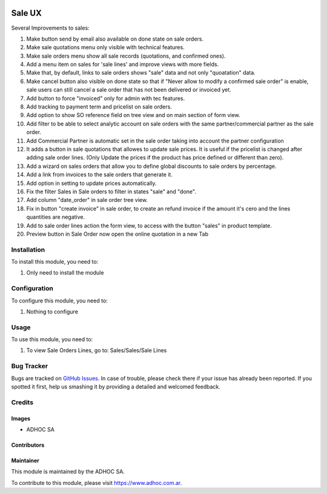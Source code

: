 .. |company| replace:: ADHOC SA

.. |company_logo| image:: https://raw.githubusercontent.com/ingadhoc/maintainer-tools/master/resources/adhoc-logo.png
   :alt: ADHOC SA
   :target: https://www.adhoc.com.ar

.. |icon| image:: https://raw.githubusercontent.com/ingadhoc/maintainer-tools/master/resources/adhoc-icon.png

.. image:: https://img.shields.io/badge/license-AGPL--3-blue.png
   :target: https://www.gnu.org/licenses/agpl
   :alt: License: AGPL-3

=======
Sale UX
=======

Several Improvements to sales:

#. Make button send by email also available on done state on sale orders.
#. Make sale quotations menu only visible with technical features.
#. Make sale orders menu show all sale records (quotations, and confirmed ones).
#. Add a menu item on sales for 'sale lines' and improve views with more fields.
#. Make that, by default, links to sale orders shows "sale" data and not only "quoatation" data.
#. Make cancel button also visible on done state so that if "Never allow to modify a confirmed sale order" is enable, sale users can still cancel a sale order that has not been delivered or invoiced yet.
#. Add button to force "invoiced" only for admin with tec features.
#. Add tracking to payment term and pricelist on sale orders.
#. Add option to show SO reference field on tree view and on main section of form view.
#. Add filter to be able to select analytic account on sale orders with the same partner/commercial partner as the sale order.
#. Add Commercial Partner is automatic set in the sale order taking into account the partner configuration
#. It adds a button in sale quotations that allowes to update sale prices. It is useful if the pricelist is changed after adding sale order lines. (Only Update the prices if the product has price defined or different than zero).
#. Add a wizard on sales orders that allow you to define global discounts to sale orders by percentage.
#. Add a link from invoices to the sale orders that generate it.
#. Add option in setting to update prices automatically.
#. Fix the filter Sales in Sale orders to filter in states "sale" and "done".
#. Add column "date_order" in sale order tree view.
#. Fix in button "create invoice" in sale order, to create an refund invoice if the amount it's cero and the lines quantities are negative.
#. Add to sale order lines action the form view, to access with the button "sales" in product template.
#. Preview button in Sale Order now open the online quotation in a new Tab

Installation
============

To install this module, you need to:

#. Only need to install the module

Configuration
=============

To configure this module, you need to:

#. Nothing to configure

Usage
=====

To use this module, you need to:

#. To view Sale Orders Lines, go to: Sales/Sales/Sale Lines

.. image:: https://odoo-community.org/website/image/ir.attachment/5784_f2813bd/datas
   :alt: Try me on Runbot
   :target: http://runbot.adhoc.com.ar/

Bug Tracker
===========

Bugs are tracked on `GitHub Issues
<https://github.com/ingadhoc/sale/issues>`_. In case of trouble, please
check there if your issue has already been reported. If you spotted it first,
help us smashing it by providing a detailed and welcomed feedback.

Credits
=======

Images
------

* |company| |icon|

Contributors
------------

Maintainer
----------

|company_logo|

This module is maintained by the |company|.

To contribute to this module, please visit https://www.adhoc.com.ar.
